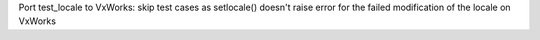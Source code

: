 Port test_locale to VxWorks: skip test cases as setlocale() doesn't raise
error for the failed modification of the locale on VxWorks

